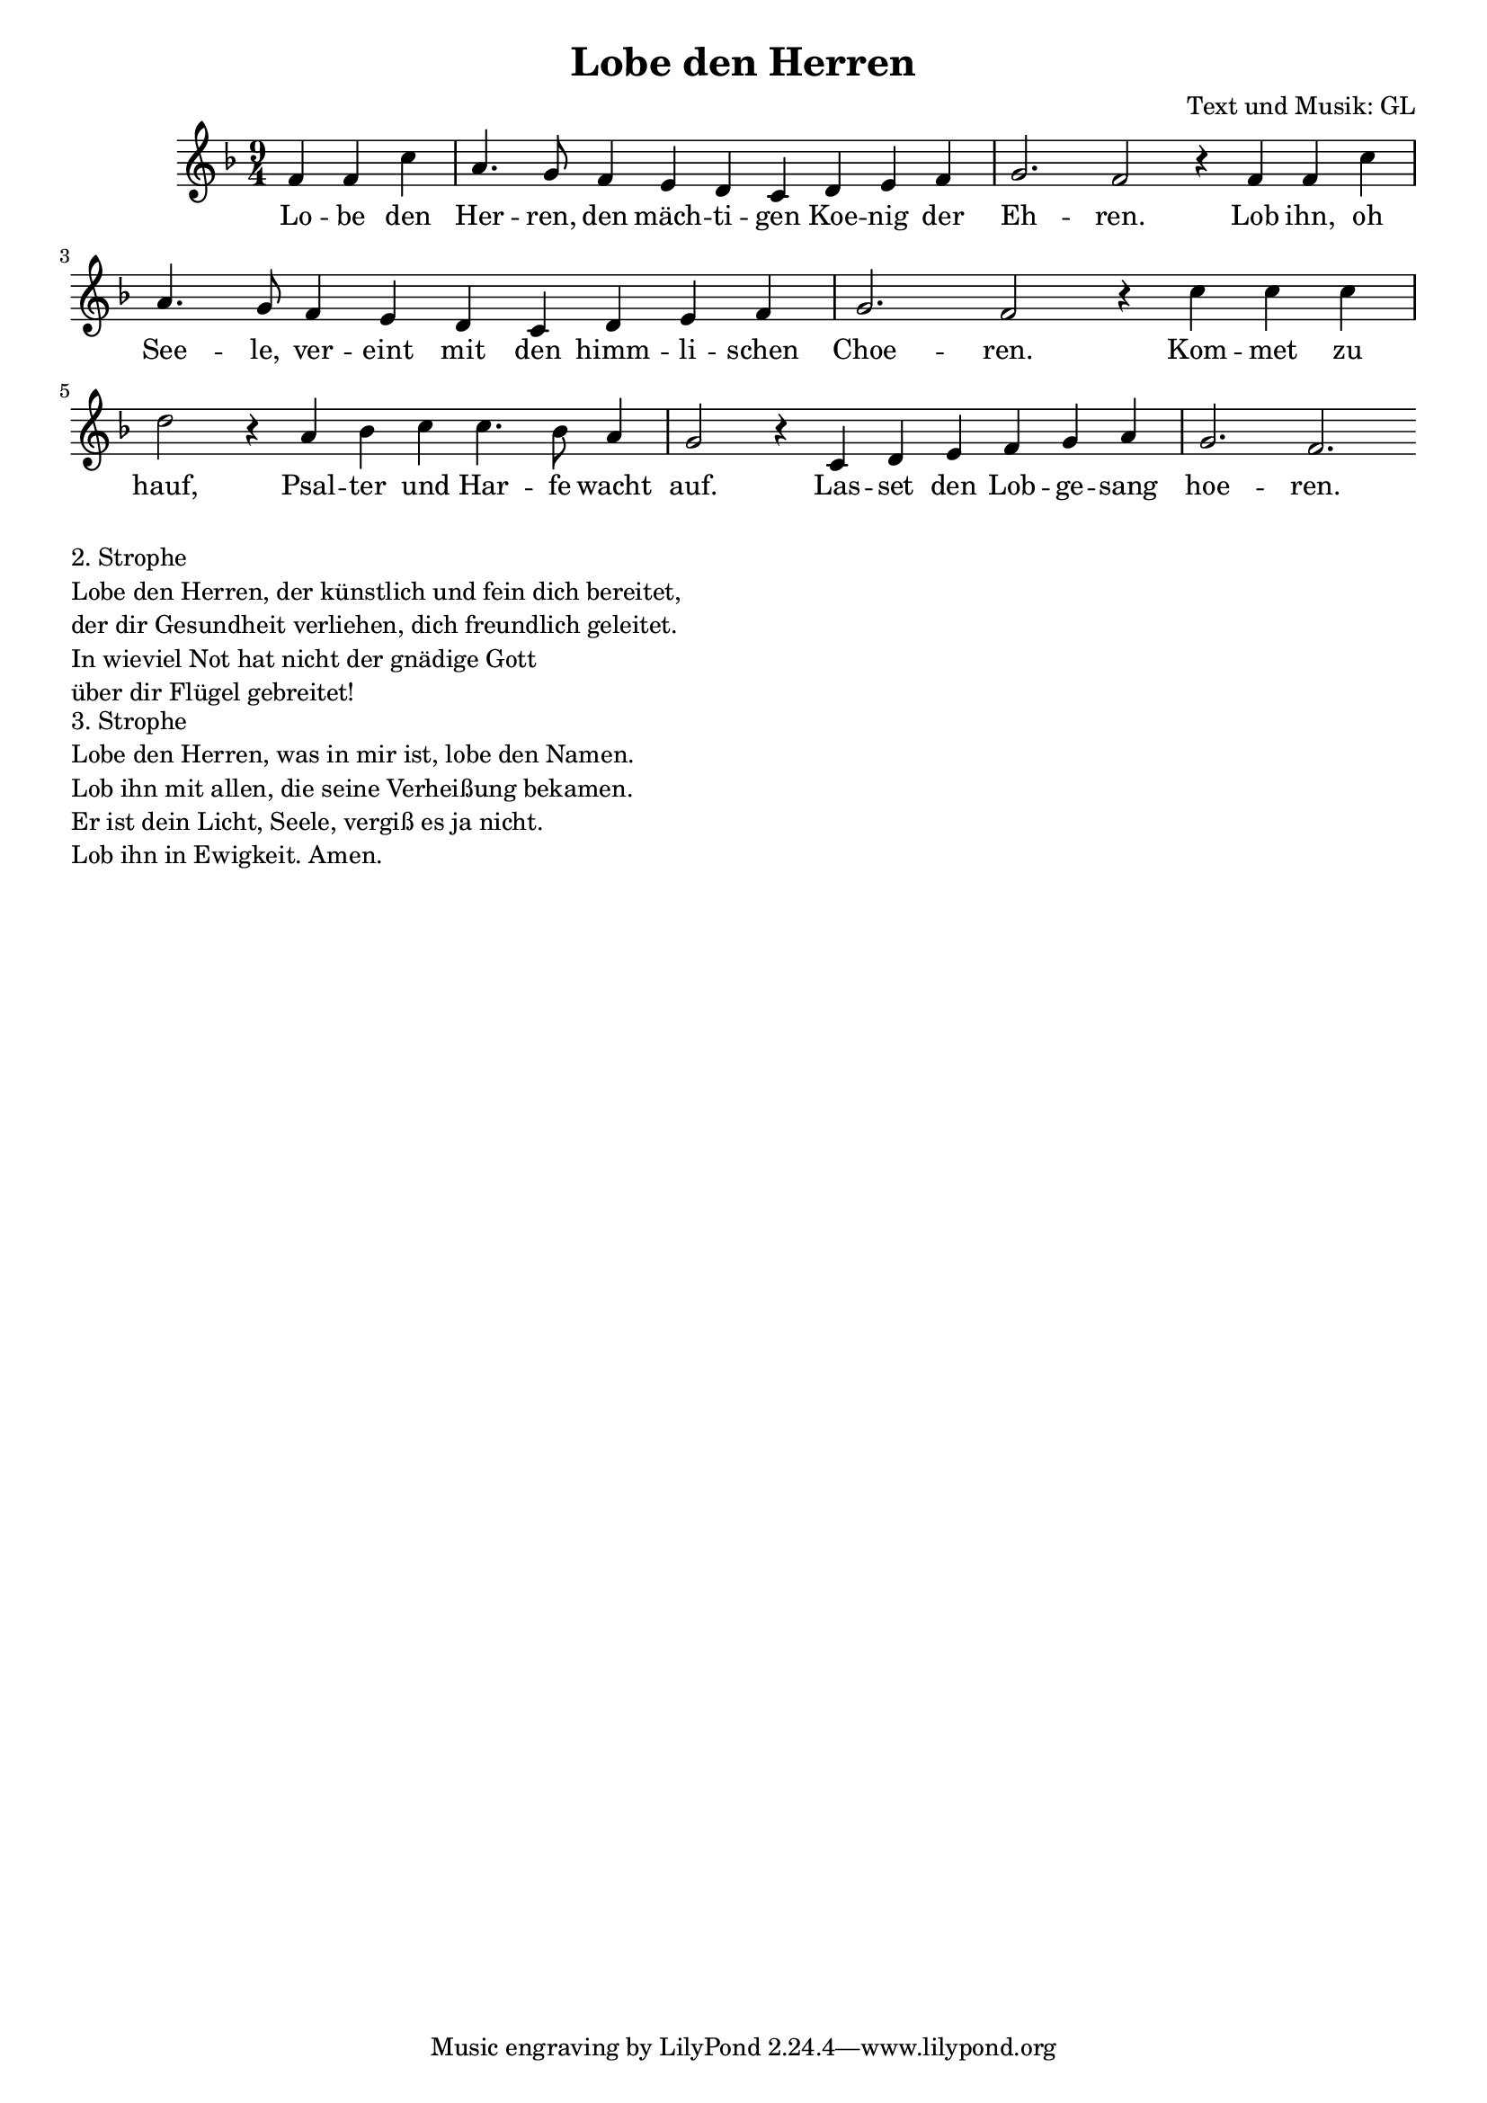 \version "2.13.39"
#(set-global-staff-size 18)
#(set-default-paper-size "a4")
%Abschalten von Point&Click
#(ly:set-option 'point-and-click #f)

\header {
  title = "Lobe den Herren"
  composer = "Text und Musik: GL"
}


global = {
\key f \major
\time 9/4
}
  	


VerseOne = \lyricmode {
Lo -- be den Her -- ren, den mäch -- ti -- gen Koe -- nig der Eh -- ren.
Lob ihn, oh See -- le, ver -- eint mit den himm -- li -- schen Choe -- ren.
Kom -- met zu hauf,
Psal -- ter und Har -- fe wacht auf.
Las -- set den Lob -- ge -- sang hoe -- ren.  
  }


Musik = \relative c'{
\partial 2.
f4 f c'
a4. g8 f4 e d c d e f
g2. f2 r4
f4 f c'
a4. g8 f4 e d c d e f
g2. f2 r4
c'4 c c d2 r4 a4 bes c
c4. bes8 a4 g2 r4
c,4 d e f g a g2. f

}


\score { <<
\new Voice = "one" {  \global \Musik }
\new Lyrics \lyricsto "one" \VerseOne
 >>

\layout { }
\midi {
    \context {
      \Score
      tempoWholesPerMinute = #(ly:make-moment 100 4)
    }
  }
}
\markup { \column{
  \line{ 2. Strophe }
  \line{ Lobe den Herren, der künstlich und fein dich bereitet,}
  \line{der dir Gesundheit verliehen, dich freundlich geleitet.}
  \line{In wieviel Not hat nicht der gnädige Gott}
  \line{über dir Flügel gebreitet!}
  }
}
\markup { \column{
 \line{  }
  \line{ 3. Strophe }
  \line{ Lobe den Herren, was in mir ist, lobe den Namen.}
  \line{Lob ihn mit allen, die seine Verheißung bekamen.}
  \line{Er ist dein Licht, Seele, vergiß es ja nicht.}
  \line{Lob ihn in Ewigkeit. Amen.}
  }
}




